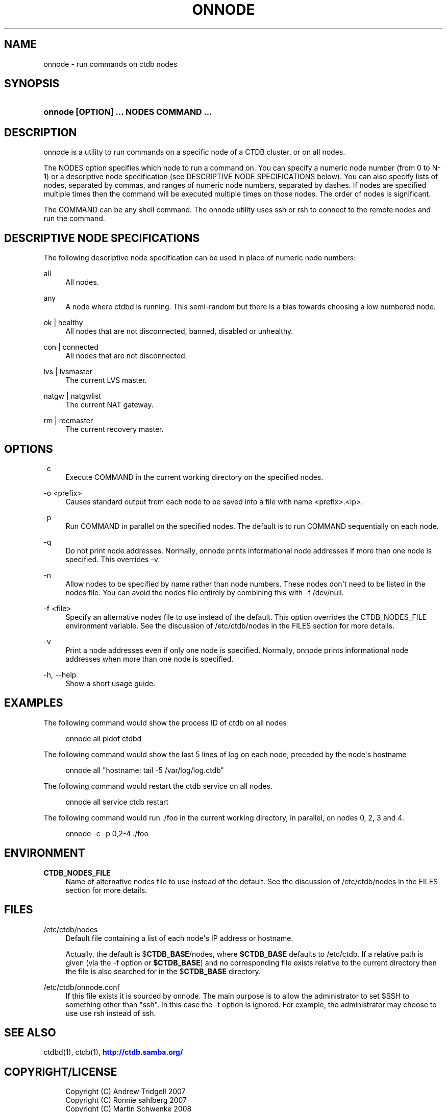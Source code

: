 '\" t
.\"     Title: onnode
.\"    Author: [FIXME: author] [see http://docbook.sf.net/el/author]
.\" Generator: DocBook XSL Stylesheets v1.76.1 <http://docbook.sf.net/>
.\"      Date: 02/05/2013
.\"    Manual:  
.\"    Source:  
.\"  Language: English
.\"
.TH "ONNODE" "1" "02/05/2013" "" ""
.\" -----------------------------------------------------------------
.\" * Define some portability stuff
.\" -----------------------------------------------------------------
.\" ~~~~~~~~~~~~~~~~~~~~~~~~~~~~~~~~~~~~~~~~~~~~~~~~~~~~~~~~~~~~~~~~~
.\" http://bugs.debian.org/507673
.\" http://lists.gnu.org/archive/html/groff/2009-02/msg00013.html
.\" ~~~~~~~~~~~~~~~~~~~~~~~~~~~~~~~~~~~~~~~~~~~~~~~~~~~~~~~~~~~~~~~~~
.ie \n(.g .ds Aq \(aq
.el       .ds Aq '
.\" -----------------------------------------------------------------
.\" * set default formatting
.\" -----------------------------------------------------------------
.\" disable hyphenation
.nh
.\" disable justification (adjust text to left margin only)
.ad l
.\" -----------------------------------------------------------------
.\" * MAIN CONTENT STARTS HERE *
.\" -----------------------------------------------------------------
.SH "NAME"
onnode \- run commands on ctdb nodes
.SH "SYNOPSIS"
.HP \w'\fBonnode\ [OPTION]\ \&.\&.\&.\ NODES\ COMMAND\ \&.\&.\&.\fR\ 'u
\fBonnode [OPTION] \&.\&.\&. NODES COMMAND \&.\&.\&.\fR
.SH "DESCRIPTION"
.PP
onnode is a utility to run commands on a specific node of a CTDB cluster, or on all nodes\&.
.PP
The NODES option specifies which node to run a command on\&. You can specify a numeric node number (from 0 to N\-1) or a descriptive node specification (see DESCRIPTIVE NODE SPECIFICATIONS below)\&. You can also specify lists of nodes, separated by commas, and ranges of numeric node numbers, separated by dashes\&. If nodes are specified multiple times then the command will be executed multiple times on those nodes\&. The order of nodes is significant\&.
.PP
The COMMAND can be any shell command\&. The onnode utility uses ssh or rsh to connect to the remote nodes and run the command\&.
.SH "DESCRIPTIVE NODE SPECIFICATIONS"
.PP
The following descriptive node specification can be used in place of numeric node numbers:
.PP
all
.RS 4
All nodes\&.
.RE
.PP
any
.RS 4
A node where ctdbd is running\&. This semi\-random but there is a bias towards choosing a low numbered node\&.
.RE
.PP
ok | healthy
.RS 4
All nodes that are not disconnected, banned, disabled or unhealthy\&.
.RE
.PP
con | connected
.RS 4
All nodes that are not disconnected\&.
.RE
.PP
lvs | lvsmaster
.RS 4
The current LVS master\&.
.RE
.PP
natgw | natgwlist
.RS 4
The current NAT gateway\&.
.RE
.PP
rm | recmaster
.RS 4
The current recovery master\&.
.RE
.SH "OPTIONS"
.PP
\-c
.RS 4
Execute COMMAND in the current working directory on the specified nodes\&.
.RE
.PP
\-o <prefix>
.RS 4
Causes standard output from each node to be saved into a file with name <prefix>\&.<ip>\&.
.RE
.PP
\-p
.RS 4
Run COMMAND in parallel on the specified nodes\&. The default is to run COMMAND sequentially on each node\&.
.RE
.PP
\-q
.RS 4
Do not print node addresses\&. Normally, onnode prints informational node addresses if more than one node is specified\&. This overrides \-v\&.
.RE
.PP
\-n
.RS 4
Allow nodes to be specified by name rather than node numbers\&. These nodes don\*(Aqt need to be listed in the nodes file\&. You can avoid the nodes file entirely by combining this with
\-f /dev/null\&.
.RE
.PP
\-f <file>
.RS 4
Specify an alternative nodes file to use instead of the default\&. This option overrides the CTDB_NODES_FILE environment variable\&. See the discussion of
/etc/ctdb/nodes
in the FILES section for more details\&.
.RE
.PP
\-v
.RS 4
Print a node addresses even if only one node is specified\&. Normally, onnode prints informational node addresses when more than one node is specified\&.
.RE
.PP
\-h, \-\-help
.RS 4
Show a short usage guide\&.
.RE
.SH "EXAMPLES"
.PP
The following command would show the process ID of ctdb on all nodes
.sp
.if n \{\
.RS 4
.\}
.nf
      onnode all pidof ctdbd
    
.fi
.if n \{\
.RE
.\}
.PP
The following command would show the last 5 lines of log on each node, preceded by the node\*(Aqs hostname
.sp
.if n \{\
.RS 4
.\}
.nf
      onnode all "hostname; tail \-5 /var/log/log\&.ctdb"
    
.fi
.if n \{\
.RE
.\}
.PP
The following command would restart the ctdb service on all nodes\&.
.sp
.if n \{\
.RS 4
.\}
.nf
      onnode all service ctdb restart
    
.fi
.if n \{\
.RE
.\}
.PP
The following command would run \&./foo in the current working directory, in parallel, on nodes 0, 2, 3 and 4\&.
.sp
.if n \{\
.RS 4
.\}
.nf
      onnode \-c \-p 0,2\-4 \&./foo
    
.fi
.if n \{\
.RE
.\}
.SH "ENVIRONMENT"
.PP
\fBCTDB_NODES_FILE\fR
.RS 4
Name of alternative nodes file to use instead of the default\&. See the discussion of
/etc/ctdb/nodes
in the FILES section for more details\&.
.RE
.SH "FILES"
.PP
/etc/ctdb/nodes
.RS 4
Default file containing a list of each node\*(Aqs IP address or hostname\&.
.sp
Actually, the default is
$\fBCTDB_BASE\fR/nodes, where
\fB$CTDB_BASE\fR
defaults to
/etc/ctdb\&. If a relative path is given (via the \-f option or
\fB$CTDB_BASE\fR) and no corresponding file exists relative to the current directory then the file is also searched for in the
$\fBCTDB_BASE\fR
directory\&.
.RE
.PP
/etc/ctdb/onnode\&.conf
.RS 4
If this file exists it is sourced by onnode\&. The main purpose is to allow the administrator to set $SSH to something other than "ssh"\&. In this case the \-t option is ignored\&. For example, the administrator may choose to use use rsh instead of ssh\&.
.RE
.SH "SEE ALSO"
.PP
ctdbd(1), ctdb(1),
\m[blue]\fB\%http://ctdb.samba.org/\fR\m[]
.SH "COPYRIGHT/LICENSE"
.sp
.if n \{\
.RS 4
.\}
.nf
Copyright (C) Andrew Tridgell 2007
Copyright (C) Ronnie sahlberg 2007
Copyright (C) Martin Schwenke 2008

This program is free software; you can redistribute it and/or modify
it under the terms of the GNU General Public License as published by
the Free Software Foundation; either version 3 of the License, or (at
your option) any later version\&.

This program is distributed in the hope that it will be useful, but
WITHOUT ANY WARRANTY; without even the implied warranty of
MERCHANTABILITY or FITNESS FOR A PARTICULAR PURPOSE\&.  See the GNU
General Public License for more details\&.

You should have received a copy of the GNU General Public License
along with this program; if not, see http://www\&.gnu\&.org/licenses/\&.
.fi
.if n \{\
.RE
.\}
